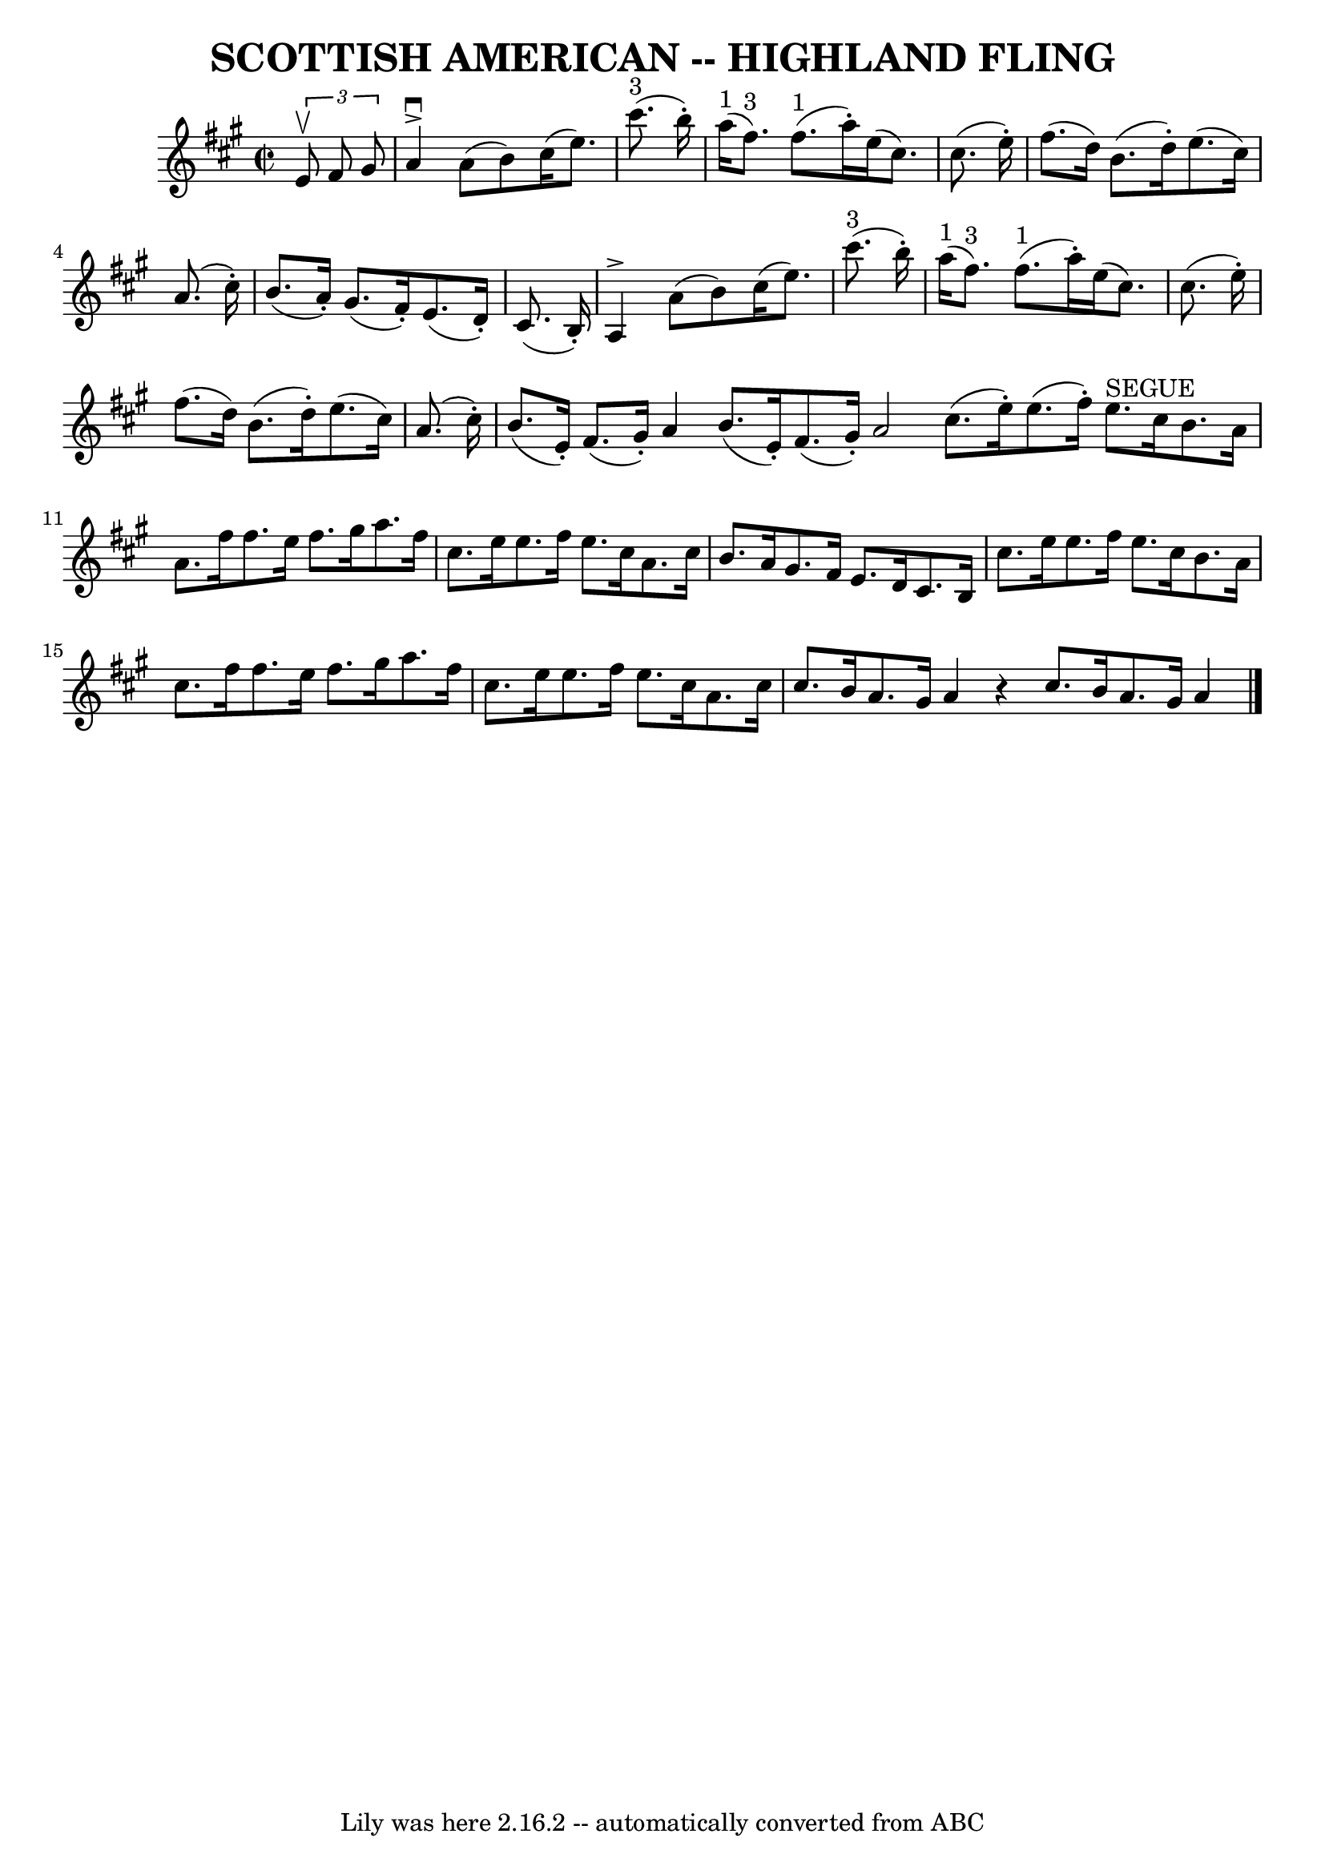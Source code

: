 \version "2.7.40"
\header {
	book = "Ryan's Mammoth Collection of Fiddle Tunes"
	crossRefNumber = "1"
	footnotes = ""
	tagline = "Lily was here 2.16.2 -- automatically converted from ABC"
	title = "SCOTTISH AMERICAN -- HIGHLAND FLING"
}
voicedefault =  {
\set Score.defaultBarType = "empty"

\override Staff.TimeSignature #'style = #'C
 \time 2/2 \key a \major   \times 2/3 {   e'8 ^\upbow   fis'8    gis'8  }       
\bar "|"   a'4 ^\accent^\downbow   a'8 (   b'8  -)   cis''16 (   e''8.  -)     
cis'''8. ^"3"(   b''16 -. -)   \bar "|"     a''16 ^"1"(   fis''8. ^"3" -)     
fis''8. ^"1"(   a''16 -. -)   e''16 (   cis''8.  -)   cis''8. (   e''16 -. -)   
    \bar "|"   fis''8. (   d''16  -)   b'8. (   d''16 -. -)   e''8. (   cis''16 
 -)   a'8. (   cis''16 -. -)   \bar "|"   b'8. (   a'16 -. -)   gis'8. (   
fis'16 -. -)   e'8. (   d'16 -. -)   cis'8. (   b16 -. -)   \bar "|"     
\bar "|"   a4 ^\accent   a'8 (   b'8  -)   cis''16 (   e''8.  -)     cis'''8. 
^"3"(   b''16 -. -)   \bar "|"     a''16 ^"1"(   fis''8. ^"3" -)     fis''8. 
^"1"(   a''16 -. -)   e''16 (   cis''8.  -)   cis''8. (   e''16 -. -)       
\bar "|"   fis''8. (   d''16  -)   b'8. (   d''16 -. -)   e''8. (   cis''16  -) 
  a'8. (   cis''16 -. -)   \bar "|"   b'8. (   e'16 -. -)   fis'8. (   gis'16 
-. -)   a'4    \bar ":|"   b'8. (   e'16 -. -)   fis'8. (   gis'16 -. -)   a'2  
  \bar "|."     \bar "|:"   cis''8. (   e''16 -. -)   e''8. (   fis''16 -. -)   
  e''8. ^"SEGUE"   cis''16    b'8.    a'16    \bar "|"   a'8.    fis''16    
fis''8.    e''16    fis''8.    gis''16    a''8.    fis''16        \bar "|"   
cis''8.    e''16    e''8.    fis''16    e''8.    cis''16    a'8.    cis''16    
\bar "|"   b'8.    a'16    gis'8.    fis'16    e'8.    d'16    cis'8.    b16    
\bar "|"     \bar "|"   cis''8.    e''16    e''8.    fis''16    e''8.    
cis''16    b'8.    a'16    \bar "|"   cis''8.    fis''16    fis''8.    e''16    
fis''8.    gis''16    a''8.    fis''16    \bar "|"   cis''8.    e''16    e''8.  
  fis''16    e''8.    cis''16    a'8.    cis''16    \bar "|"   cis''8.    b'16  
  a'8.    gis'16    a'4    r4   \bar ":|"   cis''8.    b'16    a'8.    gis'16   
 a'4    \bar "|."   
}

\score{
    <<

	\context Staff="default"
	{
	    \voicedefault 
	}

    >>
	\layout {
	}
	\midi {}
}
